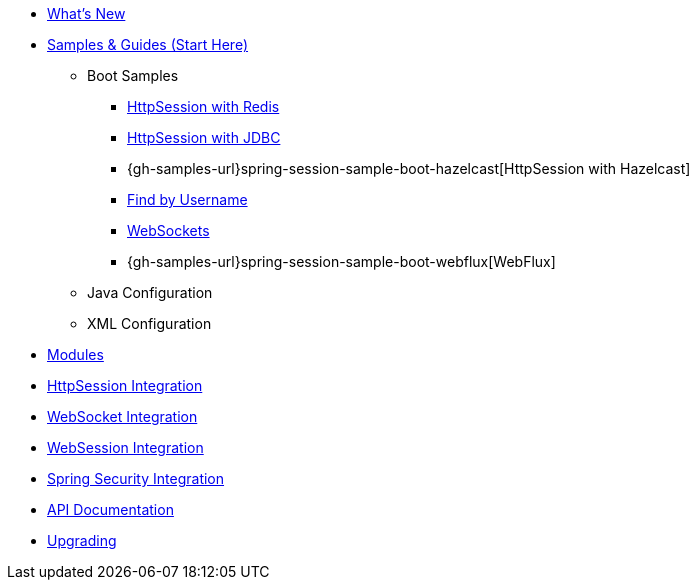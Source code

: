 * xref:whats-new.adoc[What's New]
* xref:samples.adoc[Samples & Guides (Start Here)]
** Boot Samples
*** xref:guides/boot-redis.adoc[HttpSession with Redis]
*** xref:guides/boot-jdbc.adoc[HttpSession with JDBC]
*** {gh-samples-url}spring-session-sample-boot-hazelcast[HttpSession with Hazelcast]
*** xref:guides/boot-findbyusername.adoc[Find by Username]
*** xref:guides/boot-websocket.adoc[WebSockets]
*** {gh-samples-url}spring-session-sample-boot-webflux[WebFlux]
** Java Configuration
** XML Configuration
* xref:modules.adoc[Modules]
* xref:http-session.adoc[HttpSession Integration]
* xref:web-socket.adoc[WebSocket Integration]
* xref:web-session.adoc[WebSession Integration]
* xref:spring-security.adoc[Spring Security Integration]
* xref:api.adoc[API Documentation]
* xref:upgrading.adoc[Upgrading]
